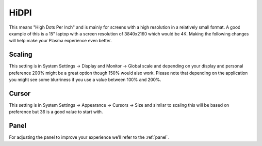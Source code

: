 .. _hidpi-link:

HiDPI
======

This means "High Dots Per Inch" and is mainly for screens with a high resolution in a relatively small format. A good example of this is a 15" laptop with a screen resolution of 3840x2160 which would be 4K. Making the following changes will help make your Plasma experience even better.

Scaling
~~~~~~~~

This setting is in System Settings -> Display and Monitor -> Global scale and depending on your display and personal preference 200% might be a great option though 150% would also work. Please note that depending on the application you might see some blurriness if you use a value between 100% and 200%.

.. image:: ../../images/jammy/hidpi/display-and-monitor.png
   :align: center

Cursor
~~~~~~

This setting is in System Settings -> Appearance -> Cursors -> Size and similar to scaling this will be based on preference but 36 is a good value to start with.

.. image:: ../../images/jammy/hidpi/appearance-cursors.png
   :align: center

Panel
~~~~~~

For adjusting the panel to improve your experience we'll refer to the :ref:`panel`.


